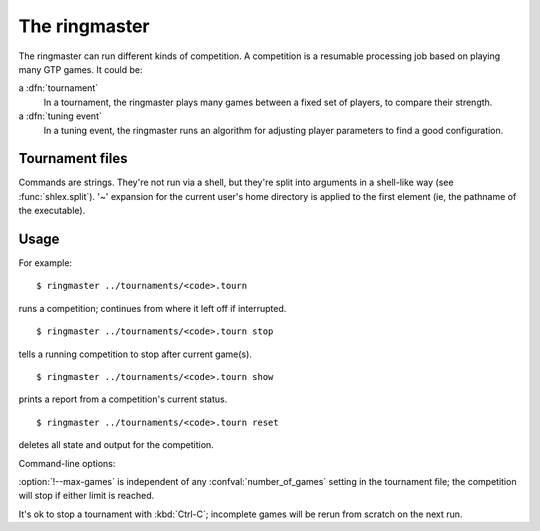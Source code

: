 The ringmaster
==============

The ringmaster can run different kinds of competition. A competition is a
resumable processing job based on playing many GTP games. It could be:

a :dfn:`tournament`
  In a tournament, the ringmaster plays many games between a fixed set of
  players, to compare their strength.

a :dfn:`tuning event`
  In a tuning event, the ringmaster runs an algorithm for adjusting player
  parameters to find a good configuration.


Tournament files
----------------

Commands are strings. They're not run via a shell, but they're split into
arguments in a shell-like way (see :func:`shlex.split`). '~' expansion for the
current user's home directory is applied to the first element (ie, the
pathname of the executable).

.. confval:: number_of_games

  the total number of games for the tournament. If you omit this setting or
  set it to :const:`None`, the tournament will continue until explicitly
  stopped.



Usage
-----

For example::

  $ ringmaster ../tournaments/<code>.tourn

runs a competition; continues from where it left off if interrupted.

::

  $ ringmaster ../tournaments/<code>.tourn stop

tells a running competition to stop after current game(s).

::

  $ ringmaster ../tournaments/<code>.tourn show

prints a report from a competition's current status.

::

  $ ringmaster ../tournaments/<code>.tourn reset

deletes all state and output for the competition.


.. program:: ringmaster

Command-line options:

.. cmdoption:: --parallel=<N>

   use multiple processes

.. cmdoption:: --quiet

   disable printing results after each game

.. cmdoption:: --max-games=<N>

   maximum number of games to play in the run

:option:`!--max-games` is independent of any :confval:`number_of_games`
setting in the tournament file; the competition will stop if either limit is
reached.

It's ok to stop a tournament with :kbd:`Ctrl-C`; incomplete games will be
rerun from scratch on the next run.

